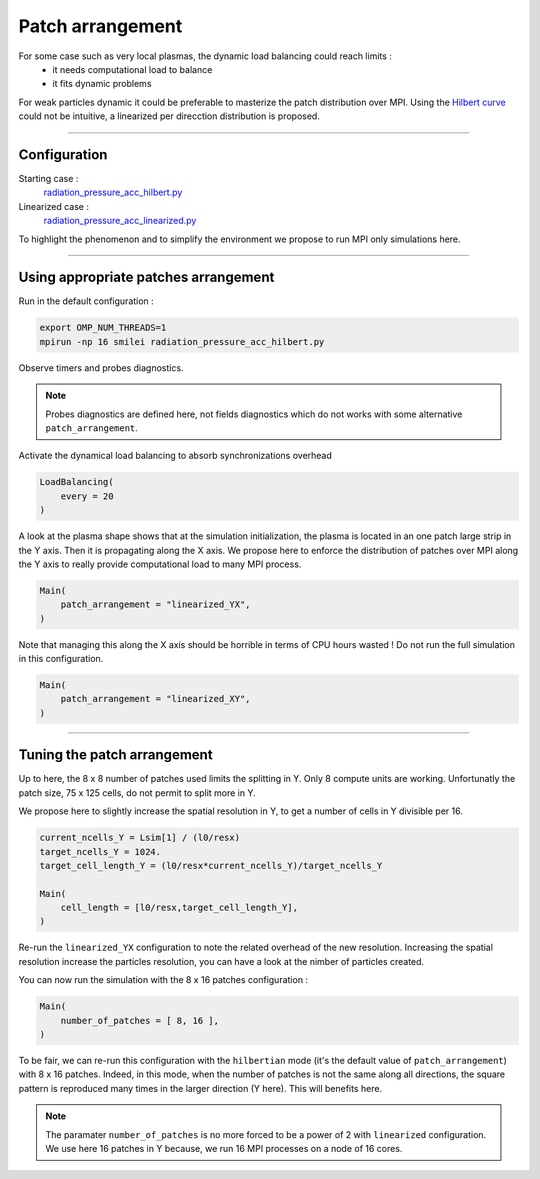 Patch arrangement
=================================

For some case such as very local plasmas, the dynamic load balancing could reach limits :
 * it needs computational load to balance
 * it fits dynamic problems

For weak particles dynamic it could be preferable to masterize the patch distribution over MPI.
Using the `Hilbert curve <https://smileipic.github.io/Smilei/parallelization.html#load-balancing-between-mpi-regionsrunsimulation>`_
could not be intuitive, a linearized per direcction distribution is proposed.

----

Configuration
^^^^^^^^^^^^^^^^^^^^^^

Starting case :  
  `radiation_pressure_acc_hilbert.py <radiation_pressure_acc_hilbert.py>`_

Linearized case :  
  `radiation_pressure_acc_linearized.py <radiation_pressure_acc_linearized.py>`_

To highlight the phenomenon and to simplify the environment we propose to run MPI only simulations here.

----

Using appropriate patches arrangement
^^^^^^^^^^^^^^^^^^^^^^^^^^^^^^^^^^^^^^^^^^^^

Run in the default configuration :

.. code-block:: bash

  export OMP_NUM_THREADS=1  
  mpirun -np 16 smilei radiation_pressure_acc_hilbert.py

Observe timers and probes diagnostics.

.. note::
   Probes diagnostics are defined here, not fields diagnostics which do not works with some alternative ``patch_arrangement``.

Activate the dynamical load balancing to absorb synchronizations overhead

.. code-block:: python

  LoadBalancing(
      every = 20
  )

A look at the plasma shape shows that at the simulation initialization,
the plasma is located in an one patch large strip in the Y axis. Then it is propagating along the X axis. 
We propose here to enforce the distribution of patches over MPI along the Y axis to really provide computational load 
to many MPI process.

.. code-block:: python

  Main(
      patch_arrangement = "linearized_YX",
  )

Note that managing this along the X axis should be horrible in terms of CPU hours wasted !
Do not run the full simulation in this configuration.
  
.. code-block:: python

  Main(
      patch_arrangement = "linearized_XY",
  )


----


Tuning the patch arrangement
^^^^^^^^^^^^^^^^^^^^^^^^^^^^^^^^^^^^^^^^^^^^

Up to here, the 8 x 8 number of patches used limits the splitting in Y. Only 8 compute units are working.
Unfortunatly the patch size, 75 x 125 cells, do not permit to split more in Y.

We propose here to slightly increase the spatial resolution in Y, to get a number of cells in Y divisible per 16. 

.. code-block:: python

  current_ncells_Y = Lsim[1] / (l0/resx)
  target_ncells_Y = 1024.
  target_cell_length_Y = (l0/resx*current_ncells_Y)/target_ncells_Y

  Main(
      cell_length = [l0/resx,target_cell_length_Y],
  )

Re-run the ``linearized_YX`` configuration to note the related overhead of the new resolution.
Increasing the spatial resolution increase the particles resolution, you can have a look at the nimber of particles created.

You can now run the simulation with the 8 x 16 patches configuration :

.. code-block:: python

  Main(
      number_of_patches = [ 8, 16 ],
  )

To be fair, we can re-run this configuration with the ``hilbertian`` mode (it's the default value of ``patch_arrangement``)
with 8 x 16 patches. Indeed, in this mode, when the number of patches is not the same along all directions,
the square pattern is reproduced many times in the larger direction (Y here). This will benefits here. 

.. note::
   The paramater ``number_of_patches`` is no more forced to be a power of 2 with ``linearized`` configuration.
   We use here 16 patches in Y because, we run 16 MPI processes on a node of 16 cores.
   
